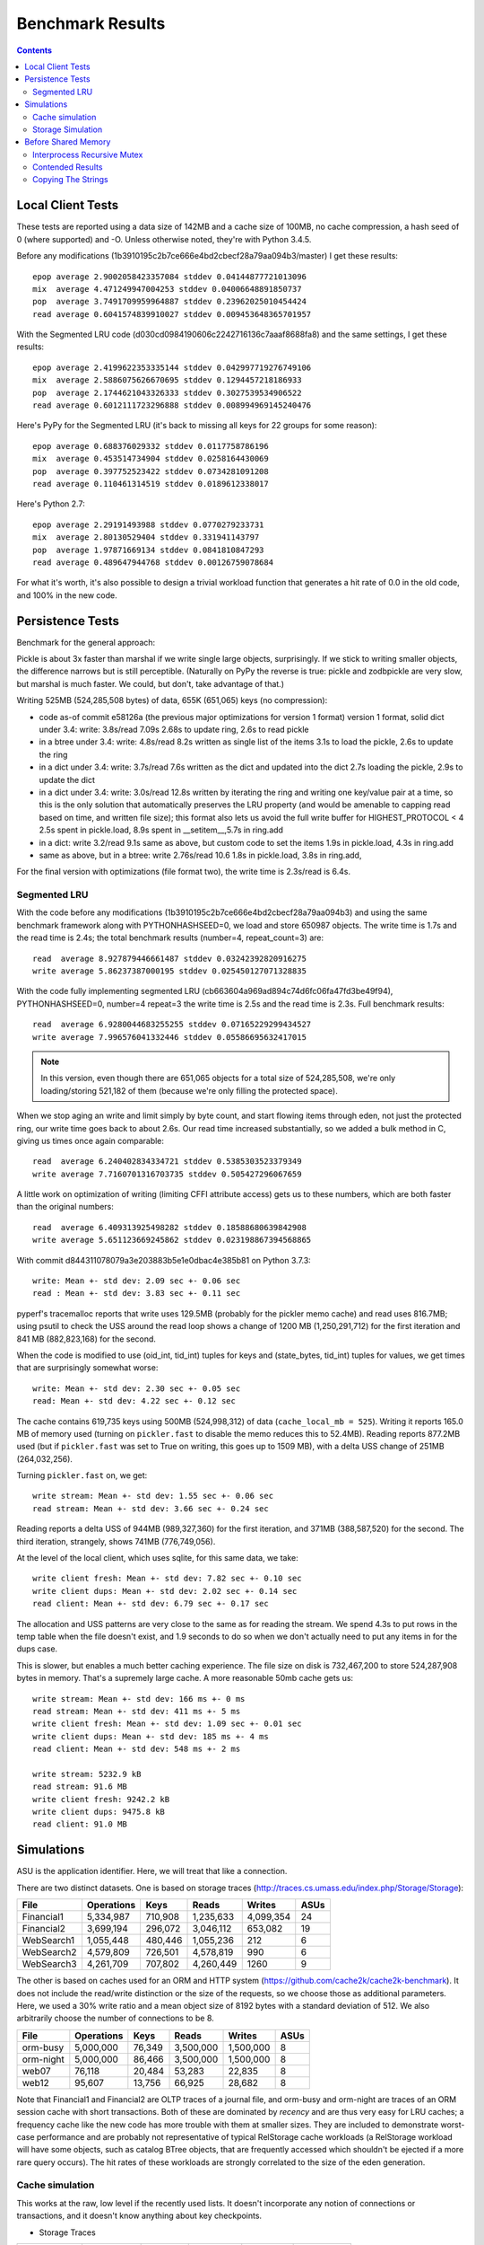 ===================
 Benchmark Results
===================

.. contents::

Local Client Tests
==================

These tests are reported using a data size of 142MB and a cache size
of 100MB, no cache compression, a hash seed of 0 (where supported) and -O. Unless otherwise
noted, they're with Python 3.4.5.

Before any modifications (1b3910195c2b7ce666e4bd2cbecf28a79aa094b3/master)
I get these results::

  epop average 2.9002058423357084 stddev 0.04144877721013096
  mix  average 4.471249947004253 stddev 0.04006648891850737
  pop  average 3.7491709959964887 stddev 0.23962025010454424
  read average 0.6041574839910027 stddev 0.009453648365701957

With the Segmented LRU code (d030cd0984190606c2242716136c7aaaf8688fa8)
and the same settings, I get these results::

  epop average 2.4199622353335144 stddev 0.042997719276749106
  mix  average 2.5886075626670695 stddev 0.1294457218186933
  pop  average 2.1744621043326333 stddev 0.3027539534906522
  read average 0.6012111723296888 stddev 0.008994969145240476

Here's PyPy for the Segmented LRU (it's back to missing all keys for
22 groups for some reason)::

  epop average 0.688376029332 stddev 0.0117758786196
  mix  average 0.453514734904 stddev 0.0258164430069
  pop  average 0.397752523422 stddev 0.0734281091208
  read average 0.110461314519 stddev 0.0189612338017

Here's Python 2.7::

  epop average 2.29191493988 stddev 0.0770279233731
  mix  average 2.80130529404 stddev 0.331941143797
  pop  average 1.97871669134 stddev 0.0841810847293
  read average 0.489647944768 stddev 0.00126759078684

For what it's worth, it's also possible to design a trivial workload
function that generates a hit rate of 0.0 in the old code, and 100% in
the new code.

Persistence Tests
=================

Benchmark for the general approach:

Pickle is about 3x faster than marshal if we write single large
objects, surprisingly. If we stick to writing smaller objects, the
difference narrows but is still perceptible. (Naturally on PyPy the
reverse is true: pickle and zodbpickle are very slow, but marshal is
much faster. We could, but don't, take advantage of that.)

Writing 525MB (524,285,508 bytes) of data, 655K (651,065) keys (no compression):

- code as-of commit e58126a (the previous major optimizations for version 1 format)
  version 1 format, solid dict under 3.4: write: 3.8s/read 7.09s
  2.68s to update ring, 2.6s to read pickle
- in a btree under 3.4: write: 4.8s/read 8.2s
  written as single list of the items
  3.1s to load the pickle, 2.6s to update the ring
- in a dict under 3.4: write: 3.7s/read 7.6s
  written as the dict and updated into the dict
  2.7s loading the pickle, 2.9s to update the dict
- in a dict under 3.4: write: 3.0s/read 12.8s
  written by iterating the ring and writing one key/value pair
  at a time, so this is the only solution that
  automatically preserves the LRU property (and would be amenable to
  capping read based on time, and written file size); this format also lets us avoid the
  full write buffer for HIGHEST_PROTOCOL < 4
  2.5s spent in pickle.load, 8.9s spent in __setitem__,5.7s in ring.add
- in a dict: write 3.2/read 9.1s
  same as above, but custom code to set the items
  1.9s in pickle.load, 4.3s in ring.add
- same as above, but in a btree: write 2.76s/read 10.6
  1.8s in pickle.load, 3.8s in ring.add,

For the final version with optimizations (file format two), the write
time is 2.3s/read is 6.4s.

Segmented LRU
-------------

With the code before any modifications
(1b3910195c2b7ce666e4bd2cbecf28a79aa094b3) and using the same
benchmark framework along with PYTHONHASHSEED=0, we load and store
650987 objects. The write time is 1.7s and the read time is 2.4s; the
total benchmark results (number=4, repeat_count=3) are::

  read  average 8.927879446661487 stddev 0.03242392820916275
  write average 5.86237387000195 stddev 0.025450127071328835

With the code fully implementing segmented LRU
(cb663604a969ad894c74d6fc06fa47fd3be49f94), PYTHONHASHSEED=0, number=4
repeat=3 the write time is 2.5s and the read time is 2.3s. Full
benchmark results::

  read  average 6.9280044683255255 stddev 0.07165229299434527
  write average 7.996576041332446 stddev 0.05586695632417015

.. note:: In this version, even though there are 651,065 objects for a
          total size of 524,285,508, we're only loading/storing
          521,182 of them (because we're only filling the protected
          space).

When we stop aging an write and limit simply by byte count, and start
flowing items through eden, not just the protected ring, our write
time goes back to about 2.6s. Our read time increased substantially,
so we added a bulk method in C, giving us times once again comparable::

  read  average 6.240402834334721 stddev 0.5385303523379349
  write average 7.7160701316703735 stddev 0.505427296067659

A little work on optimization of writing (limiting CFFI attribute
access) gets us to these numbers, which are both faster than
the original numbers::

  read  average 6.409313925498282 stddev 0.18588680639842908
  write average 5.651123669245862 stddev 0.023198867394568865

With commit d844311078079a3e203883b5e1e0dbac4e385b81 on Python 3.7.3::

  write: Mean +- std dev: 2.09 sec +- 0.06 sec
  read : Mean +- std dev: 3.83 sec +- 0.11 sec

pyperf's tracemalloc reports that write uses 129.5MB (probably for the
pickler memo cache) and read uses 816.7MB; using psutil to check the USS
around the read loop shows a change of 1200 MB (1,250,291,712) for the
first iteration and 841 MB (882,823,168) for the second.

When the code is modified to use (oid_int, tid_int) tuples for keys
and (state_bytes, tid_int) tuples for values, we get times that are
surprisingly somewhat worse::

  write: Mean +- std dev: 2.30 sec +- 0.05 sec
  read: Mean +- std dev: 4.22 sec +- 0.12 sec

The cache contains 619,735 keys using 500MB (524,998,312) of data
(``cache_local_mb = 525``). Writing it reports 165.0 MB of memory used
(turning on ``pickler.fast`` to disable the memo reduces this to
52.4MB). Reading reports 877.2MB used (but if ``pickler.fast`` was set
to True on writing, this goes up to 1509 MB), with a delta USS change
of 251MB (264,032,256).

Turning ``pickler.fast`` on, we get::

  write stream: Mean +- std dev: 1.55 sec +- 0.06 sec
  read stream: Mean +- std dev: 3.66 sec +- 0.24 sec

Reading reports a delta USS of 944MB (989,327,360) for the first
iteration, and 371MB (388,587,520) for the second. The third
iteration, strangely, shows 741MB (776,749,056).

At the level of the local client, which uses sqlite, for this same
data, we take::

  write client fresh: Mean +- std dev: 7.82 sec +- 0.10 sec
  write client dups: Mean +- std dev: 2.02 sec +- 0.14 sec
  read client: Mean +- std dev: 6.79 sec +- 0.17 sec

The allocation and USS patterns are very close to the same as for
reading the stream. We spend 4.3s to put rows in the temp table when
the file doesn't exist, and 1.9 seconds to do so when we don't
actually need to put any items in for the dups case.

This is slower, but enables a much better caching experience. The file
size on disk is 732,467,200 to store 524,287,908 bytes in memory.
That's a supremely large cache. A more reasonable 50mb cache gets us::

  write stream: Mean +- std dev: 166 ms +- 0 ms
  read stream: Mean +- std dev: 411 ms +- 5 ms
  write client fresh: Mean +- std dev: 1.09 sec +- 0.01 sec
  write client dups: Mean +- std dev: 185 ms +- 4 ms
  read client: Mean +- std dev: 548 ms +- 2 ms

  write stream: 5232.9 kB
  read stream: 91.6 MB
  write client fresh: 9242.2 kB
  write client dups: 9475.8 kB
  read client: 91.0 MB

Simulations
===========

ASU is the application identifier. Here, we will treat that like a
connection.

There are two distinct datasets. One is based on storage traces
(http://traces.cs.umass.edu/index.php/Storage/Storage):

==========  ========== ======== =========  ========== ====
   File     Operations    Keys    Reads      Writes   ASUs
==========  ========== ======== =========  ========== ====
Financial1   5,334,987  710,908 1,235,633   4,099,354   24
Financial2   3,699,194  296,072 3,046,112     653,082   19
WebSearch1   1,055,448  480,446 1,055,236         212    6
WebSearch2   4,579,809  726,501 4,578,819         990    6
WebSearch3   4,261,709  707,802 4,260,449        1260    9
==========  ========== ======== =========  ========== ====

The other is based on caches used for an ORM and HTTP system
(https://github.com/cache2k/cache2k-benchmark). It does not include
the read/write distinction or the size of the requests, so we choose
those as additional parameters. Here, we used a 30% write ratio and a
mean object size of 8192 bytes with a standard deviation of 512. We
also arbitrarily choose the number of connections to be 8.

==========  ========== ======== =========  ========== ====
   File     Operations    Keys    Reads      Writes   ASUs
==========  ========== ======== =========  ========== ====
orm-busy     5,000,000   76,349 3,500,000   1,500,000   8
orm-night    5,000,000   86,466 3,500,000   1,500,000   8
web07           76,118   20,484    53,283      22,835   8
web12           95,607   13,756    66,925      28,682   8
==========  ========== ======== =========  ========== ====

Note that Financial1 and Financial2 are OLTP traces of a journal file,
and orm-busy and orm-night are traces of an ORM session cache with
short transactions. Both of these are dominated by *recency* and are
thus very easy for LRU caches; a frequency cache like the new code has
more trouble with them at smaller sizes. They are included to
demonstrate worst-case performance and are probably not representative
of typical RelStorage cache workloads (a RelStorage workload will have
some objects, such as catalog BTree objects, that are frequently
accessed which shouldn't be ejected if a more rare query occurs).
The hit rates of these workloads are strongly correlated to the size
of the eden generation.

Cache simulation
----------------

This works at the raw, low level if the recently used lists. It
doesn't incorporate any notion of connections or transactions, and it
doesn't know anything about key checkpoints.

* Storage Traces

============  ==========  =========  =========  ========  =========
 File         Cache Size   Hits LRU  Hits SLRU  Time LRU  Time SLRU
============  ==========  =========  =========  ========  =========
Financial1      100           0.716      0.664      40.1     36.09  X
Financial1      512           0.839      0.826      37.7     29.64  X
Financial1     1024           0.881      0.893      36.3     28.82
Financial2      100           0.851      0.847      21.3     17.64  X
Financial2      512           0.920      0.920      18.8     17.46
Financial2     1024           0.921      0.921      18.0     17.68
WebSearch1      100           0.007      0.023      12.1      8.72
WebSearch1      512           0.042      0.120      11.8      8.16
WebSearch1     1024           0.187      0.223      11.5      7.88
WebSearch2      100           0.007      0.029      51.5     39.84
WebSearch2      512           0.044      0.146      52.5     38.99
WebSearch2     1024           0.214      0.271      46.0     35.00
WebSearch3      100           0.007      0.029      46.4     36.52
WebSearch3      512           0.048      0.147      50.1     36.41
WebSearch3     1024           0.222      0.279      42.9     32.09
============  ==========  =========  =========  ========  =========

* Cache Traces

Most of these results were similar or identical given the small size
of the data. Only tests that show a difference are reported. In 8
cases the results were identical, in the remaining four they each one two.

SLRU

==============  ===== ======= ======= =====
File            Limit    Size    Time  Hits
==============  ===== ======= ======= =====
orm-busy          100   95.36   25.63 0.909
orm-busy          512  488.27   24.68 0.980
orm-night         100   95.34   27.90 0.928
web07             100   95.36    0.49 0.683
==============  ===== ======= ======= =====

LRU


==============  ===== ======= ======= =====
File            Limit    Size    Time  Hits
==============  ===== ======= ======= =====
orm-busy          100   95.36   26.99 0.895
orm-busy          512  488.28   23.69 0.978
orm-night         100   95.36   25.33 0.941
web07             100   95.37    0.59 0.689
==============  ===== ======= ======= =====


Storage Simulation
------------------

Compared to the above, this operates at the same level as the actual
``StorageCache``. Operations are divided by connection, and keys are
checkpointed at regular intervals (here, 10,000 changes, the default).
Connections only poll for changes periodically to simulate
transactions (here, after every 10 operations, or if there would be a
read conflict.)

* Storage Traces

SLRU f8890082770af24c08a0656579fd6d3bd77e2658

==============  ===== ======= ======= =====
File            Limit    Size    Time  Hits
==============  ===== ======= ======= =====
Financial1.spc    100   95.49  184.22 0.715
Financial1.spc    512  495.55  204.71 0.767
Financial1.spc   1024  980.42  195.23 0.780
Financial2.spc    100   96.55   64.12 0.477
Financial2.spc    512  493.01   63.53 0.665
Financial2.spc   1024  980.09   61.54 0.731
WebSearch1.spc    100   95.52   13.71 0.023
WebSearch1.spc    512  488.44   13.87 0.117
WebSearch1.spc   1024  976.72   13.23 0.216
WebSearch2.spc    100   95.37   62.54 0.030
WebSearch2.spc    512  488.27   62.94 0.143
WebSearch2.spc   1024  976.55   57.40 0.265
WebSearch3.spc    100   95.36   58.12 0.030
WebSearch3.spc    512  488.27   57.85 0.145
WebSearch3.spc   1024  976.55   52.62 0.269
==============  ===== ======= ======= =====

LRU/master XXX -> The time numbers are preliminary

==============  ===== ======= ======= =====
File            Limit    Size    Time  Hits
==============  ===== ======= ======= =====
Financial1.spc    100   95.36  226.75 0.779 X
Financial1.spc    512  488.28  232.16 0.781 X
Financial1.spc   1024  976.55  222.40 0.781 X
Financial2.spc    100   95.37   71.05 0.712 X
Financial2.spc    512  488.28   71.47 0.751 X
Financial2.spc   1024  976.56   71.89 0.751 X
WebSearch1.spc    100   95.37   17.38 0.008
WebSearch1.spc    512  488.28   16.85 0.043
WebSearch1.spc   1024  976.56   15.14 0.188
WebSearch2.spc    100   95.37   73.49 0.008
WebSearch2.spc    512  488.28   73.87 0.046
WebSearch2.spc   1024  976.56   66.59 0.213
WebSearch3.spc    100   95.37   68.66 0.008
WebSearch3.spc    512  488.27   68.02 0.051
WebSearch3.spc   1024  976.55   60.87 0.222
==============  ===== ======= ======= =====

We can see that the write heavy operations perform somewhat worse in
the SLRU scheme. The worst case scenario is Financial2 with a cache
size of 100 MB; simple LRU gets a hit ratio that's .23 better. On the
plus side, the new code is at least faster than the old code.

If we triple the ``cache_delta_size_limit`` to 30000, then SLRU does
substantially better:


==============  ===== ======= ======= =====
File            Limit    Size    Time  Hits
==============  ===== ======= ======= =====
Financial1.spc    100   95.87  194.94 0.730 X
Financial1.spc    512  496.59  204.31 0.773 X
Financial1.spc   1024  980.41  215.15 0.801
Financial2.spc    100  100.13   67.01 0.551 X
Financial2.spc    512  496.51   63.53 0.707 X
Financial2.spc   1024  977.41   64.95 0.776
==============  ===== ======= ======= =====

* Cache Traces

SLRU


==============  ===== ======= ======= =====
File            Limit    Size    Time  Hits
==============  ===== ======= ======= =====
orm-busy          100   95.37  104.43 0.699
orm-busy          512  488.36  105.70 0.739
orm-busy         1024  976.63  102.10 0.757
orm-night         100   95.39  102.70 0.649
orm-night         512  488.43  104.88 0.739
orm-night        1024  976.73  104.25 0.797
web07             100   95.39    1.67 0.688
web07             512  355.72    1.59 0.796
web07            1024  355.72    1.64 0.796
web12             100   95.40    1.95 0.781
web12             512  366.35    1.91 0.891
web12            1024  366.35    1.86 0.891
==============  ===== ======= ======= =====

LRU


==============  ===== ======= ======= =====
File            Limit    Size    Time  Hits
==============  ===== ======= ======= =====
orm-busy          100   95.36  117.10 0.750
orm-busy          512  488.28  117.71 0.802
orm-busy         1024  976.56  120.82 0.826
orm-night         100   95.36  110.87 0.789
orm-night         512  488.27  109.66 0.838
orm-night        1024  976.56  104.90 0.868
web07             100   95.36    1.79 0.739
web07             512  355.72    1.51 0.796
web07            1024  355.72    1.49 0.796
web12             100   95.36    2.00 0.856
web12             512  366.35    1.77 0.891
web12            1024  366.35    1.77 0.891
==============  ===== ======= ======= =====

Before Shared Memory
====================

Before moving to shared memory, I took some fresh benchmarks with just
the local cache: commit eb1b5e23ecf832aeeb2ec2febec46658758560e8 and
Python 3.8.7, macOS 10.15. Default settings::

  pop_bulk: Mean +- std dev:  43.4 ms +- 1.0 ms
  pop_eq  : Mean +- std dev: 162   ms +- 6 ms
  pop_ne  : Mean +- std dev: 278   ms +- 15 ms
  epop    : Mean +- std dev: 159   ms +- 4 ms

The 'read' test was taking over four hours to do just 16 main
iterations. (Reporting a hit ratio of 0.5591147132169576.) Turning it
way down (with options  -p3 --values 3 -l 10), the entire run looks
like::

  pop_bulk: Mean +- std dev:  47.2 ms +- 0.9 ms
  pop_eq  : Mean +- std dev: 210   ms +- 6 ms
  pop_ne  : Mean +- std dev: 364   ms +- 14 ms
  epop    : Mean +- std dev: 175   ms +- 3 ms
  read    : Mean +- std dev:  10.3 ms +- 0.5 ms
  mix     : Mean +- std dev: 368   ms +- 9 ms

Interprocess Recursive Mutex
----------------------------

Adding a ``interprocess_recursive_mutex`` that is never contended
results in these timings::

  pop_bulk: Mean +- std dev:  49.1  ms +- 1.2 ms
  pop_eq  : Mean +- std dev: 202    ms +- 3 ms
  pop_ne  : Mean +- std dev: 360    ms +- 6 ms
  epop    : Mean +- std dev: 171    ms +- 3 ms
  read    : Mean +- std dev:   9.88 ms +- 0.28 ms
  mix     : Mean +- std dev: 340    ms +- 12 ms

Contended Results
-----------------

Before any modifications, but after the addition of the contended
tests for 'read' and mix::

  pop_bulk : Mean +- std dev:   43.7  ms +- 0.9 ms
  pop_eq   : Mean +- std dev:  183    ms +- 6 ms
  pop_ne   : Mean +- std dev:  357    ms +- 27 ms
  epop     : Mean +- std dev:  163    ms +- 5 ms
  read     : Mean +- std dev:    9.43 ms +- 0.18 ms
  read_cont: Mean +- std dev:  198    ms +- 17 ms
  mix      : Mean +- std dev:  326    ms +- 20 ms
  mix_cont : Mean +- std dev: 8620    ms +- 0.20 sec

With the ``interprocess_recursive_mutex``, as above, and some fairly
fine-grained ``nogil`` statements directly around calls to the cache,
the read and mixed contended tests are about 10x worse; the good news,
though, is that the CPU usage actually went to 200% indicating actuall
parallelism::

  pop_bulk : Mean +- std dev:    47.3 ms +- 1.5 ms
  pop_eq   : Mean +- std dev:   202   ms +- 2 ms
  pop_ne   : Mean +- std dev:   362   ms +- 8 ms
  epop     : Mean +- std dev:   172   ms +- 2 ms
  read     : Mean +- std dev:    10.8 ms +- 0.5 ms
  read_cont: Mean +- std dev:  2000   ms +- 0.14 sec
  mix      : Mean +- std dev:   370   ms +- 31 ms
  mix_cont : Mean +- std dev: 70700   ms +- 1.7 sec

Just benchmarking taking the lock (whether recursive or not made no
difference), it looks like it's releasing/acquiring the GIL that hurts
us. Here, the 'gil' benchmarks don't actually get any concurrency
(even in the 'cont' -> contested case, where we use threads; the other
cases are single threaded) because the GIL is held for the entire
duration of the call into Cython -> C++; the nogil versions, on the
other hand, get concurrency by releasing the GIL when calling into
C++. But acquiring the lock, even when contended...is faster than
dropping/releasing the GIL? ::

  lock_nogil     : Mean +- std dev:   1240 us +- 0.03 ms
  lock_gil       : Mean +- std dev:    578 us +- 14 us

  lock_nogil_cont: Mean +- std dev: 225000 us +- 4 ms
  lock_gil_cont  : Mean +- std dev:   2030 ms +- 0.22 ms

The single threaded nogil case is 2.2x slower than the gil case. So
that gives us a basic overhead.

The multi-threaded case (5 threads) is 110x slower.

Here's two threads::

  lock_nogil     : Mean +- std dev: 1260 us +- 0.05 ms
  lock_gil       : Mean +- std dev:  586 us +- 19 us
  lock_nogil_cont: Mean +- std dev: 9700 us +- 0.79 ms
  lock_gil_cont  : Mean +- std dev: 1130 us +- 0.07 ms

Same ratio for single threaded. For multi-threaded, it's 8.5x.

Three threads goes to 44x, and four goes to 67x.

Python 2.7 does better, but Python 3.9 is basically the same in both
ratio and absolute times as 3.8::

     Ratio     Python 3.8   Python 2.7                Python 3.9
     Threads
         1           2.2         1.5 (1.39ms/.892ms)      2.07
         2           8.5         4.6 (11.1ms/2.4ms)       9.27
         3          44          14   (55.7ms/4.0ms)      41
         4          67          19   (110ms/5.5ms)       67
         5         110          29   (193ms/6.6ms)      108

Adding tests that do nothing but call a trivial constant-time
function. Here's the raw data for Python 3.9::

  trivial_nogil1: Mean +- std dev: 1.09 ms +- 0.07 ms
  trivial_gil1  : Mean +- std dev: 362 us +- 27 us
  lock_nogil1   : Mean +- std dev: 1.31 ms +- 0.08 ms
  lock_gil1     : Mean +- std dev: 565 us +- 47 us
  trivial_nogil2: Mean +- std dev: 7.31 ms +- 0.90 ms
  trivial_gil2  : Mean +- std dev: 651 us +- 41 us
  lock_nogil2   : Mean +- std dev: 10.4 ms +- 0.7 ms
  lock_gil2     : Mean +- std dev: 1.10 ms +- 0.10 ms
  trivial_nogil3: Mean +- std dev: 55.5 ms +- 3.2 ms
  trivial_gil3  : Mean +- std dev: 817 us +- 54 us
  lock_nogil3   : Mean +- std dev: 69.8 ms +- 2.8 ms
  lock_gil3     : Mean +- std dev: 1.50 ms +- 0.12 ms
  trivial_nogil4: Mean +- std dev: 104 ms +- 4 ms
  trivial_gil4  : Mean +- std dev: 1.01 ms +- 0.10 ms
  lock_nogil4   : Mean +- std dev: 122 ms +- 5 ms
  lock_gil4     : Mean +- std dev: 1.74 ms +- 0.26 ms
  trivial_nogil5: Mean +- std dev: 207 ms +- 8 ms
  trivial_gil5  : Mean +- std dev: 1.13 ms +- 0.14 ms
  lock_nogil5   : Mean +- std dev: 220 ms +- 6 ms
  lock_gil5     : Mean +- std dev: 2.28 ms +- 0.22 ms

Here's the slowdown factor between dropping the GIL and not dropping
it. You can see that the trivial function scales very badly,
indicating that acquiring/releasing the GIL is quite expensive,
relatively speaking. The more expensive lock acquisition comes out
looking relatively well.

+------------+--------+-----+
| Concurrency| Trivial| Lock|
|            |        |     |
+============+========+=====+
| 1          | 3.01   | 2.31|
+------------+--------+-----+
|2           | 11.22  | 9.45|
+------------+--------+-----+
|3           | 67.9   | 46.5|
+------------+--------+-----+
|4           | 102.9  | 70.1|
+------------+--------+-----+
|5           | 183.2  | 96.5|
+------------+--------+-----+

Now we can look at the factor differences between the trivial and lock
cases to determine the relative expense of acquiring the lock. This
table shows the factor by which acquiring the lock is more expensive
than the trivial function.

+-----------+------+-----+
|Concurrency| nogil| gil |
+-----------+------+-----+
|1          | 1.2  | 1.6 |
+-----------+------+-----+
|2          | 1.4  | 1.7 |
+-----------+------+-----+
|3          | 1.3  | 1.8 |
+-----------+------+-----+
|4          | 1.2  | 1.7 |
+-----------+------+-----+
|5          | 1.1  | 2.0 |
+-----------+------+-----+

Here's the raw data for Python 2.7::

  trivial_nogil1: Mean +- std dev: 944 us +- 38 us
  trivial_gil1  : Mean +- std dev: 485 us +- 11 us
  lock_nogil1   : Mean +- std dev: 1.16 ms +- 0.03 ms
  lock_gil1     : Mean +- std dev: 680 us +- 15 us
  trivial_nogil2: Mean +- std dev: 6.71 ms +- 1.09 ms
  trivial_gil2  : Mean +- std dev: 1.40 ms +- 0.08 ms
  lock_nogil2   : Mean +- std dev: 8.35 ms +- 1.18 ms
  lock_gil2     : Mean +- std dev: 1.84 ms +- 0.13 ms
  trivial_nogil3: Mean +- std dev: 40.0 ms +- 1.8 ms
  trivial_gil3  : Mean +- std dev: 3.70 ms +- 0.26 ms
  lock_nogil3   : Mean +- std dev: 45.5 ms +- 1.9 ms
  lock_gil3     : Mean +- std dev: 2.98 ms +- 0.17 ms
  trivial_nogil4: Mean +- std dev: 82.0 ms +- 4.8 ms
  trivial_gil4  : Mean +- std dev: 4.97 ms +- 0.38 ms
  lock_nogil4   : Mean +- std dev: 87.0 ms +- 4.9 ms
  lock_gil4     : Mean +- std dev: 3.85 ms +- 0.20 ms
  trivial_nogil5: Mean +- std dev: 163 ms +- 9 ms
  trivial_gil5  : Mean +- std dev: 6.34 ms +- 0.29 ms
  lock_nogil5   : Mean +- std dev: 173 ms +- 6 ms
  lock_gil5     : Mean +- std dev: 4.69 ms +- 0.24 ms

It shows roughly the same pattern, albeit more so: the GIL is less
expensive. Interestingly, for reasons I can't explain, starting with
concurrency 4, the locked versions are *cheaper* than the trivial
versions. I *think* that might mean that the GIL scales non-linearly
on Python 2?

Tentative conclusion: locking isn't all that expensive, especially
compared to the GIL. We should only drop the GIL when we have a lot of
work to do. However, because multiple processes are involved, and
there are no fairness guarantees around the lock, we should probably
drop it before acquiring the lock; so we need to do more work in C++.

.. note:: This applies only to a single process. I cannot yet
          benchmark acquiring the same lock across processes.

Copying The Strings
-------------------

Adding copying of bytes -> std::string, necessary for proper storage,
slows things down (this is a 3.8 vs 3.9 benchmark, but that shouldn't
make much difference). I *think* we can probably workaround a lot of
this, at least on the read side --- which is where we take the biggest
hit.

.. important:: I'm recording this as a reminder to go back and revisit
               this.

+----------------+------------------------+-------------------------+
| Benchmark      | unmod_local_short_cont | 39_copy_to_std_string   |
+================+========================+=========================+
| pop_bulk       | 43.7 ms                | 86.9 ms: 1.99x slower   |
+----------------+------------------------+-------------------------+
| pop_eq         | 183 ms                 | 251 ms: 1.37x slower    |
+----------------+------------------------+-------------------------+
| pop_ne         | 357 ms                 | 362 ms: 1.01x slower    |
+----------------+------------------------+-------------------------+
| epop           | 163 ms                 | 254 ms: 1.56x slower    |
+----------------+------------------------+-------------------------+
| read           | 9.43 ms                | 138 ms: 14.65x slower   |
+----------------+------------------------+-------------------------+
| read_cont      | 198 ms                 | 3.22 sec: 16.31x slower |
+----------------+------------------------+-------------------------+
| mix            | 326 ms                 | 375 ms: 1.15x slower    |
+----------------+------------------------+-------------------------+
| mix_cont       | 8.62 sec               | 10.9 sec: 1.27x slower  |
+----------------+------------------------+-------------------------+
| Geometric mean | (ref)                  | 2.50x slower            |
+----------------+------------------------+-------------------------+
